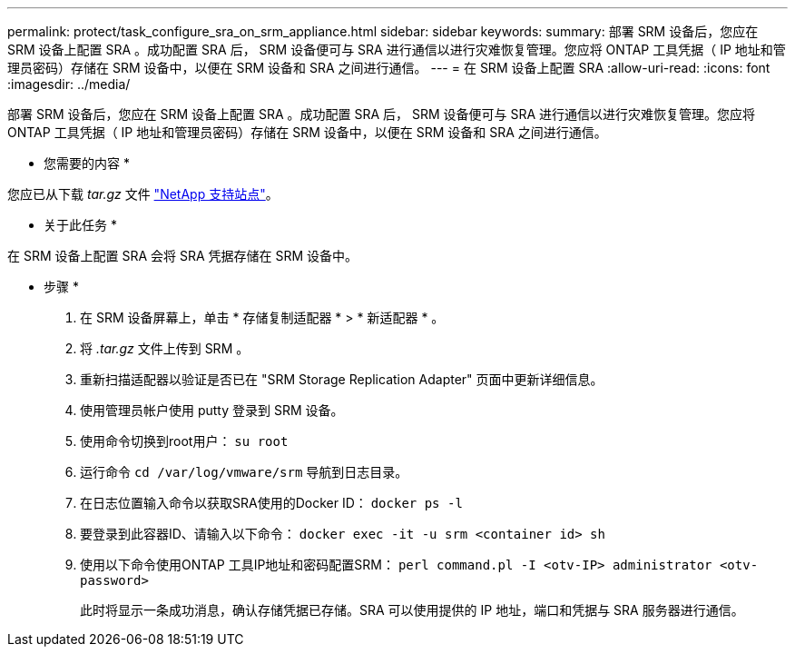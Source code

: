 ---
permalink: protect/task_configure_sra_on_srm_appliance.html 
sidebar: sidebar 
keywords:  
summary: 部署 SRM 设备后，您应在 SRM 设备上配置 SRA 。成功配置 SRA 后， SRM 设备便可与 SRA 进行通信以进行灾难恢复管理。您应将 ONTAP 工具凭据（ IP 地址和管理员密码）存储在 SRM 设备中，以便在 SRM 设备和 SRA 之间进行通信。 
---
= 在 SRM 设备上配置 SRA
:allow-uri-read: 
:icons: font
:imagesdir: ../media/


[role="lead"]
部署 SRM 设备后，您应在 SRM 设备上配置 SRA 。成功配置 SRA 后， SRM 设备便可与 SRA 进行通信以进行灾难恢复管理。您应将 ONTAP 工具凭据（ IP 地址和管理员密码）存储在 SRM 设备中，以便在 SRM 设备和 SRA 之间进行通信。

* 您需要的内容 *

您应已从下载 _tar.gz_ 文件 https://mysupport.netapp.com/site/products/all/details/otv/downloads-tab["NetApp 支持站点"]。

* 关于此任务 *

在 SRM 设备上配置 SRA 会将 SRA 凭据存储在 SRM 设备中。

* 步骤 *

. 在 SRM 设备屏幕上，单击 * 存储复制适配器 * > * 新适配器 * 。
. 将 _.tar.gz_ 文件上传到 SRM 。
. 重新扫描适配器以验证是否已在 "SRM Storage Replication Adapter" 页面中更新详细信息。
. 使用管理员帐户使用 putty 登录到 SRM 设备。
. 使用命令切换到root用户： `su root`
. 运行命令 `cd /var/log/vmware/srm` 导航到日志目录。
. 在日志位置输入命令以获取SRA使用的Docker ID： `docker ps -l`
. 要登录到此容器ID、请输入以下命令： `docker exec -it -u srm <container id> sh`
. 使用以下命令使用ONTAP 工具IP地址和密码配置SRM： `perl command.pl -I <otv-IP> administrator <otv-password>`
+
此时将显示一条成功消息，确认存储凭据已存储。SRA 可以使用提供的 IP 地址，端口和凭据与 SRA 服务器进行通信。


